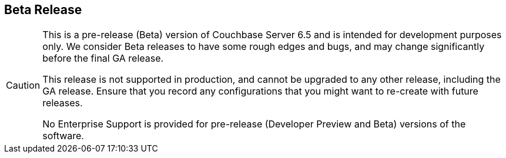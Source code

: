 == Beta Release

// tag::admonition[]
[CAUTION]
--
This is a pre-release (Beta) version of Couchbase Server 6.5 and is intended for development purposes only.
We consider Beta releases to have some rough edges and bugs, and may change significantly before the final GA release. 

This release is not supported in production, and cannot be upgraded to any other release, including the GA release.
Ensure that you record any configurations that you might want to re-create with future releases.

No Enterprise Support is provided for pre-release (Developer Preview and Beta) versions of the software.
--
// end::admonition[]
